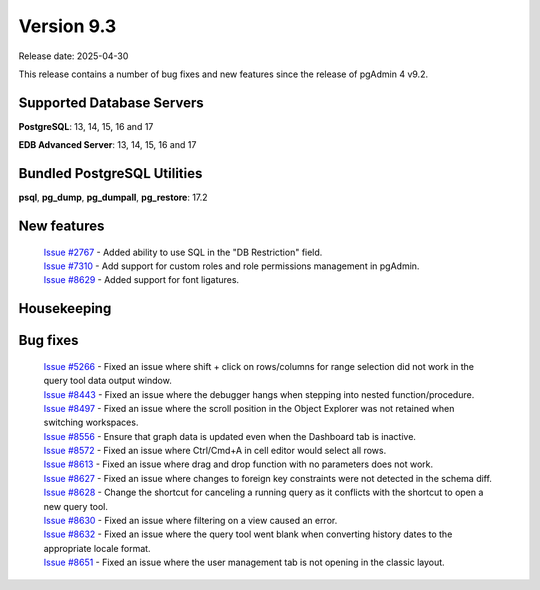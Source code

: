 ***********
Version 9.3
***********

Release date: 2025-04-30

This release contains a number of bug fixes and new features since the release of pgAdmin 4 v9.2.

Supported Database Servers
**************************
**PostgreSQL**: 13, 14, 15, 16 and 17

**EDB Advanced Server**: 13, 14, 15, 16 and 17

Bundled PostgreSQL Utilities
****************************
**psql**, **pg_dump**, **pg_dumpall**, **pg_restore**: 17.2


New features
************

  | `Issue #2767 <https://github.com/pgadmin-org/pgadmin4/issues/2767>`_ -  Added ability to use SQL in the "DB Restriction" field.
  | `Issue #7310 <https://github.com/pgadmin-org/pgadmin4/issues/7310>`_ -  Add support for custom roles and role permissions management in pgAdmin.
  | `Issue #8629 <https://github.com/pgadmin-org/pgadmin4/issues/8629>`_ -  Added support for font ligatures.

Housekeeping
************


Bug fixes
*********

  | `Issue #5266 <https://github.com/pgadmin-org/pgadmin4/issues/5266>`_ -  Fixed an issue where shift + click on rows/columns for range selection did not work in the query tool data output window.
  | `Issue #8443 <https://github.com/pgadmin-org/pgadmin4/issues/8443>`_ -  Fixed an issue where the debugger hangs when stepping into nested function/procedure.
  | `Issue #8497 <https://github.com/pgadmin-org/pgadmin4/issues/8497>`_ -  Fixed an issue where the scroll position in the Object Explorer was not retained when switching workspaces.
  | `Issue #8556 <https://github.com/pgadmin-org/pgadmin4/issues/8556>`_ -  Ensure that graph data is updated even when the Dashboard tab is inactive.
  | `Issue #8572 <https://github.com/pgadmin-org/pgadmin4/issues/8572>`_ -  Fixed an issue where Ctrl/Cmd+A in cell editor would select all rows.
  | `Issue #8613 <https://github.com/pgadmin-org/pgadmin4/issues/8613>`_ -  Fixed an issue where drag and drop function with no parameters does not work.
  | `Issue #8627 <https://github.com/pgadmin-org/pgadmin4/issues/8627>`_ -  Fixed an issue where changes to foreign key constraints were not detected in the schema diff.
  | `Issue #8628 <https://github.com/pgadmin-org/pgadmin4/issues/8628>`_ -  Change the shortcut for canceling a running query as it conflicts with the shortcut to open a new query tool.
  | `Issue #8630 <https://github.com/pgadmin-org/pgadmin4/issues/8630>`_ -  Fixed an issue where filtering on a view caused an error.
  | `Issue #8632 <https://github.com/pgadmin-org/pgadmin4/issues/8632>`_ -  Fixed an issue where the query tool went blank when converting history dates to the appropriate locale format.
  | `Issue #8651 <https://github.com/pgadmin-org/pgadmin4/issues/8651>`_ -  Fixed an issue where the user management tab is not opening in the classic layout.
